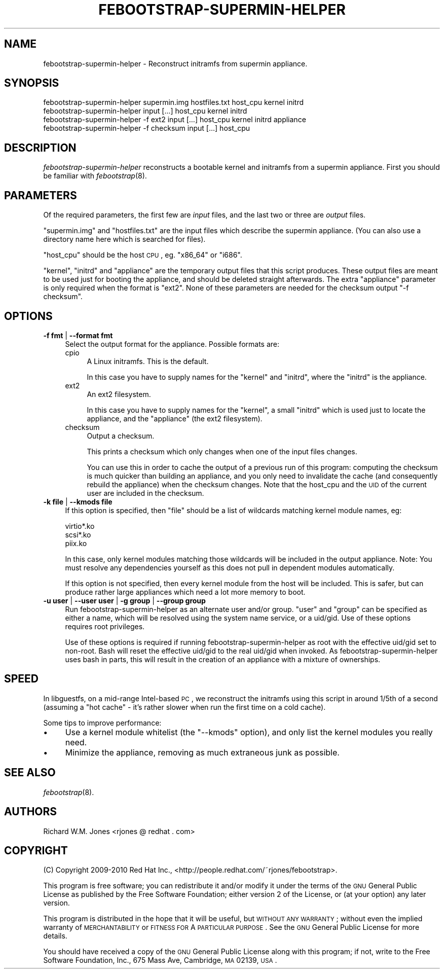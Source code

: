 .\" Automatically generated by Pod::Man 2.23 (Pod::Simple 3.14)
.\"
.\" Standard preamble:
.\" ========================================================================
.de Sp \" Vertical space (when we can't use .PP)
.if t .sp .5v
.if n .sp
..
.de Vb \" Begin verbatim text
.ft CW
.nf
.ne \\$1
..
.de Ve \" End verbatim text
.ft R
.fi
..
.\" Set up some character translations and predefined strings.  \*(-- will
.\" give an unbreakable dash, \*(PI will give pi, \*(L" will give a left
.\" double quote, and \*(R" will give a right double quote.  \*(C+ will
.\" give a nicer C++.  Capital omega is used to do unbreakable dashes and
.\" therefore won't be available.  \*(C` and \*(C' expand to `' in nroff,
.\" nothing in troff, for use with C<>.
.tr \(*W-
.ds C+ C\v'-.1v'\h'-1p'\s-2+\h'-1p'+\s0\v'.1v'\h'-1p'
.ie n \{\
.    ds -- \(*W-
.    ds PI pi
.    if (\n(.H=4u)&(1m=24u) .ds -- \(*W\h'-12u'\(*W\h'-12u'-\" diablo 10 pitch
.    if (\n(.H=4u)&(1m=20u) .ds -- \(*W\h'-12u'\(*W\h'-8u'-\"  diablo 12 pitch
.    ds L" ""
.    ds R" ""
.    ds C` ""
.    ds C' ""
'br\}
.el\{\
.    ds -- \|\(em\|
.    ds PI \(*p
.    ds L" ``
.    ds R" ''
'br\}
.\"
.\" Escape single quotes in literal strings from groff's Unicode transform.
.ie \n(.g .ds Aq \(aq
.el       .ds Aq '
.\"
.\" If the F register is turned on, we'll generate index entries on stderr for
.\" titles (.TH), headers (.SH), subsections (.SS), items (.Ip), and index
.\" entries marked with X<> in POD.  Of course, you'll have to process the
.\" output yourself in some meaningful fashion.
.ie \nF \{\
.    de IX
.    tm Index:\\$1\t\\n%\t"\\$2"
..
.    nr % 0
.    rr F
.\}
.el \{\
.    de IX
..
.\}
.\"
.\" Accent mark definitions (@(#)ms.acc 1.5 88/02/08 SMI; from UCB 4.2).
.\" Fear.  Run.  Save yourself.  No user-serviceable parts.
.    \" fudge factors for nroff and troff
.if n \{\
.    ds #H 0
.    ds #V .8m
.    ds #F .3m
.    ds #[ \f1
.    ds #] \fP
.\}
.if t \{\
.    ds #H ((1u-(\\\\n(.fu%2u))*.13m)
.    ds #V .6m
.    ds #F 0
.    ds #[ \&
.    ds #] \&
.\}
.    \" simple accents for nroff and troff
.if n \{\
.    ds ' \&
.    ds ` \&
.    ds ^ \&
.    ds , \&
.    ds ~ ~
.    ds /
.\}
.if t \{\
.    ds ' \\k:\h'-(\\n(.wu*8/10-\*(#H)'\'\h"|\\n:u"
.    ds ` \\k:\h'-(\\n(.wu*8/10-\*(#H)'\`\h'|\\n:u'
.    ds ^ \\k:\h'-(\\n(.wu*10/11-\*(#H)'^\h'|\\n:u'
.    ds , \\k:\h'-(\\n(.wu*8/10)',\h'|\\n:u'
.    ds ~ \\k:\h'-(\\n(.wu-\*(#H-.1m)'~\h'|\\n:u'
.    ds / \\k:\h'-(\\n(.wu*8/10-\*(#H)'\z\(sl\h'|\\n:u'
.\}
.    \" troff and (daisy-wheel) nroff accents
.ds : \\k:\h'-(\\n(.wu*8/10-\*(#H+.1m+\*(#F)'\v'-\*(#V'\z.\h'.2m+\*(#F'.\h'|\\n:u'\v'\*(#V'
.ds 8 \h'\*(#H'\(*b\h'-\*(#H'
.ds o \\k:\h'-(\\n(.wu+\w'\(de'u-\*(#H)/2u'\v'-.3n'\*(#[\z\(de\v'.3n'\h'|\\n:u'\*(#]
.ds d- \h'\*(#H'\(pd\h'-\w'~'u'\v'-.25m'\f2\(hy\fP\v'.25m'\h'-\*(#H'
.ds D- D\\k:\h'-\w'D'u'\v'-.11m'\z\(hy\v'.11m'\h'|\\n:u'
.ds th \*(#[\v'.3m'\s+1I\s-1\v'-.3m'\h'-(\w'I'u*2/3)'\s-1o\s+1\*(#]
.ds Th \*(#[\s+2I\s-2\h'-\w'I'u*3/5'\v'-.3m'o\v'.3m'\*(#]
.ds ae a\h'-(\w'a'u*4/10)'e
.ds Ae A\h'-(\w'A'u*4/10)'E
.    \" corrections for vroff
.if v .ds ~ \\k:\h'-(\\n(.wu*9/10-\*(#H)'\s-2\u~\d\s+2\h'|\\n:u'
.if v .ds ^ \\k:\h'-(\\n(.wu*10/11-\*(#H)'\v'-.4m'^\v'.4m'\h'|\\n:u'
.    \" for low resolution devices (crt and lpr)
.if \n(.H>23 .if \n(.V>19 \
\{\
.    ds : e
.    ds 8 ss
.    ds o a
.    ds d- d\h'-1'\(ga
.    ds D- D\h'-1'\(hy
.    ds th \o'bp'
.    ds Th \o'LP'
.    ds ae ae
.    ds Ae AE
.\}
.rm #[ #] #H #V #F C
.\" ========================================================================
.\"
.IX Title "FEBOOTSTRAP-SUPERMIN-HELPER 8"
.TH FEBOOTSTRAP-SUPERMIN-HELPER 8 "2010-12-07" "febootstrap-3.1" "Virtualization Support"
.\" For nroff, turn off justification.  Always turn off hyphenation; it makes
.\" way too many mistakes in technical documents.
.if n .ad l
.nh
.SH "NAME"
febootstrap\-supermin\-helper \- Reconstruct initramfs from supermin appliance.
.SH "SYNOPSIS"
.IX Header "SYNOPSIS"
.Vb 2
\& febootstrap\-supermin\-helper supermin.img hostfiles.txt host_cpu kernel initrd
\& febootstrap\-supermin\-helper input [...] host_cpu kernel initrd
\&
\& febootstrap\-supermin\-helper \-f ext2 input [...] host_cpu kernel initrd appliance
\&
\& febootstrap\-supermin\-helper \-f checksum input [...] host_cpu
.Ve
.SH "DESCRIPTION"
.IX Header "DESCRIPTION"
\&\fIfebootstrap-supermin-helper\fR reconstructs a bootable kernel and
initramfs from a supermin appliance.  First you should be familiar
with \fIfebootstrap\fR\|(8).
.SH "PARAMETERS"
.IX Header "PARAMETERS"
Of the required parameters, the first few are \fIinput\fR files, and the
last two or three are \fIoutput\fR files.
.PP
\&\f(CW\*(C`supermin.img\*(C'\fR and \f(CW\*(C`hostfiles.txt\*(C'\fR are the input files which
describe the supermin appliance.  (You can also use a directory name
here which is searched for files).
.PP
\&\f(CW\*(C`host_cpu\*(C'\fR should be the host \s-1CPU\s0, eg. \f(CW\*(C`x86_64\*(C'\fR or \f(CW\*(C`i686\*(C'\fR.
.PP
\&\f(CW\*(C`kernel\*(C'\fR, \f(CW\*(C`initrd\*(C'\fR and \f(CW\*(C`appliance\*(C'\fR are the temporary output files
that this script produces.  These output files are meant to be used
just for booting the appliance, and should be deleted straight
afterwards.  The extra \f(CW\*(C`appliance\*(C'\fR parameter is only required when
the format is \f(CW\*(C`ext2\*(C'\fR.  None of these parameters are needed for
the checksum output \f(CW\*(C`\-f checksum\*(C'\fR.
.SH "OPTIONS"
.IX Header "OPTIONS"
.IP "\fB\-f fmt\fR | \fB\-\-format fmt\fR" 4
.IX Item "-f fmt | --format fmt"
Select the output format for the appliance.  Possible formats are:
.RS 4
.IP "cpio" 4
.IX Item "cpio"
A Linux initramfs.  This is the default.
.Sp
In this case you have to supply names for the \f(CW\*(C`kernel\*(C'\fR
and \f(CW\*(C`initrd\*(C'\fR, where the \f(CW\*(C`initrd\*(C'\fR is the appliance.
.IP "ext2" 4
.IX Item "ext2"
An ext2 filesystem.
.Sp
In this case you have to supply names for the \f(CW\*(C`kernel\*(C'\fR, a small
\&\f(CW\*(C`initrd\*(C'\fR which is used just to locate the appliance, and the
\&\f(CW\*(C`appliance\*(C'\fR (the ext2 filesystem).
.IP "checksum" 4
.IX Item "checksum"
Output a checksum.
.Sp
This prints a checksum which only changes when one of the input files
changes.
.Sp
You can use this in order to cache the output of a previous run of
this program: computing the checksum is much quicker than building an
appliance, and you only need to invalidate the cache (and consequently
rebuild the appliance) when the checksum changes.  Note that the
host_cpu and the \s-1UID\s0 of the current user are included in the checksum.
.RE
.RS 4
.RE
.IP "\fB\-k file\fR | \fB\-\-kmods file\fR" 4
.IX Item "-k file | --kmods file"
If this option is specified, then \f(CW\*(C`file\*(C'\fR should be a list of
wildcards matching kernel module names, eg:
.Sp
.Vb 3
\& virtio*.ko
\& scsi*.ko
\& piix.ko
.Ve
.Sp
In this case, only kernel modules matching those wildcards will be
included in the output appliance.  Note: You must resolve any
dependencies yourself as this does not pull in dependent modules
automatically.
.Sp
If this option is not specified, then every kernel module from the
host will be included.  This is safer, but can produce rather large
appliances which need a lot more memory to boot.
.IP "\fB\-u user\fR | \fB\-\-user user\fR | \fB\-g group\fR | \fB\-\-group group\fR" 4
.IX Item "-u user | --user user | -g group | --group group"
Run febootstrap-supermin-helper as an alternate user and/or group.
\&\f(CW\*(C`user\*(C'\fR and \f(CW\*(C`group\*(C'\fR can be specified as either a name, which will
be resolved using the system name service, or a uid/gid.  Use of these
options requires root privileges.
.Sp
Use of these options is required if running febootstrap-supermin-helper
as root with the effective uid/gid set to non-root.  Bash will reset
the effective uid/gid to the real uid/gid when invoked.  As
febootstrap-supermin-helper uses bash in parts, this will result in the
creation of an appliance with a mixture of ownerships.
.SH "SPEED"
.IX Header "SPEED"
In libguestfs, on a mid-range Intel-based \s-1PC\s0, we reconstruct the
initramfs using this script in around 1/5th of a second (assuming a
\&\*(L"hot cache\*(R" \- it's rather slower when run the first time on a cold
cache).
.PP
Some tips to improve performance:
.IP "\(bu" 4
Use a kernel module whitelist (the \f(CW\*(C`\-\-kmods\*(C'\fR option), and only
list the kernel modules you really need.
.IP "\(bu" 4
Minimize the appliance, removing as much extraneous junk as possible.
.SH "SEE ALSO"
.IX Header "SEE ALSO"
\&\fIfebootstrap\fR\|(8).
.SH "AUTHORS"
.IX Header "AUTHORS"
Richard W.M. Jones <rjones @ redhat . com>
.SH "COPYRIGHT"
.IX Header "COPYRIGHT"
(C) Copyright 2009\-2010 Red Hat Inc.,
<http://people.redhat.com/~rjones/febootstrap>.
.PP
This program is free software; you can redistribute it and/or modify
it under the terms of the \s-1GNU\s0 General Public License as published by
the Free Software Foundation; either version 2 of the License, or
(at your option) any later version.
.PP
This program is distributed in the hope that it will be useful,
but \s-1WITHOUT\s0 \s-1ANY\s0 \s-1WARRANTY\s0; without even the implied warranty of
\&\s-1MERCHANTABILITY\s0 or \s-1FITNESS\s0 \s-1FOR\s0 A \s-1PARTICULAR\s0 \s-1PURPOSE\s0.  See the
\&\s-1GNU\s0 General Public License for more details.
.PP
You should have received a copy of the \s-1GNU\s0 General Public License
along with this program; if not, write to the Free Software
Foundation, Inc., 675 Mass Ave, Cambridge, \s-1MA\s0 02139, \s-1USA\s0.
